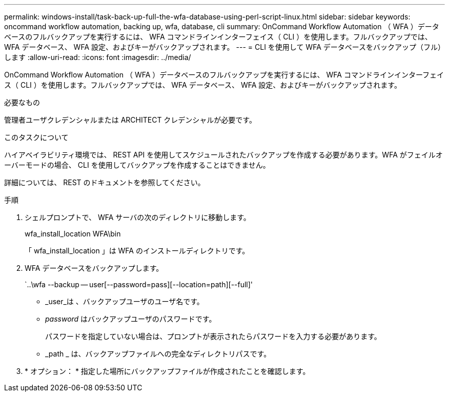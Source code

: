 ---
permalink: windows-install/task-back-up-full-the-wfa-database-using-perl-script-linux.html 
sidebar: sidebar 
keywords: oncommand workflow automation, backing up, wfa, database, cli 
summary: OnCommand Workflow Automation （ WFA ）データベースのフルバックアップを実行するには、 WFA コマンドラインインターフェイス（ CLI ）を使用します。フルバックアップでは、 WFA データベース、 WFA 設定、およびキーがバックアップされます。 
---
= CLI を使用して WFA データベースをバックアップ（フル）します
:allow-uri-read: 
:icons: font
:imagesdir: ../media/


[role="lead"]
OnCommand Workflow Automation （ WFA ）データベースのフルバックアップを実行するには、 WFA コマンドラインインターフェイス（ CLI ）を使用します。フルバックアップでは、 WFA データベース、 WFA 設定、およびキーがバックアップされます。

.必要なもの
管理者ユーザクレデンシャルまたは ARCHITECT クレデンシャルが必要です。

.このタスクについて
ハイアベイラビリティ環境では、 REST API を使用してスケジュールされたバックアップを作成する必要があります。WFA がフェイルオーバーモードの場合、 CLI を使用してバックアップを作成することはできません。

詳細については、 REST のドキュメントを参照してください。

.手順
. シェルプロンプトで、 WFA サーバの次のディレクトリに移動します。
+
wfa_install_location WFA\bin

+
「 wfa_install_location 」は WFA のインストールディレクトリです。

. WFA データベースをバックアップします。
+
`..\wfa --backup -- user[--password=pass][--location=path][--full]'

+
** _user_は 、バックアップユーザのユーザ名です。
** _password_ はバックアップユーザのパスワードです。
+
パスワードを指定していない場合は、プロンプトが表示されたらパスワードを入力する必要があります。

** _path _ は、バックアップファイルへの完全なディレクトリパスです。


. * オプション： * 指定した場所にバックアップファイルが作成されたことを確認します。

